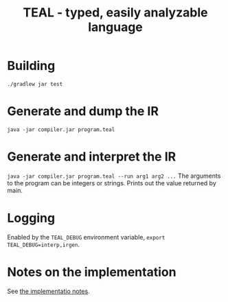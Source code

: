 #+TITLE: TEAL - typed, easily analyzable language

* Building
~./gradlew jar test~

* Generate and dump the IR
~java -jar compiler.jar program.teal~

* Generate and interpret the IR
~java -jar compiler.jar program.teal --run arg1 arg2 ...~
The arguments to the program can be integers or strings. Prints out the value returned by main.

* Logging
Enabled by the ~TEAL_DEBUG~ environment variable, ~export TEAL_DEBUG=interp,irgen~.

* Notes on the implementation
See [[file:notes.org][the implementatio notes]].
